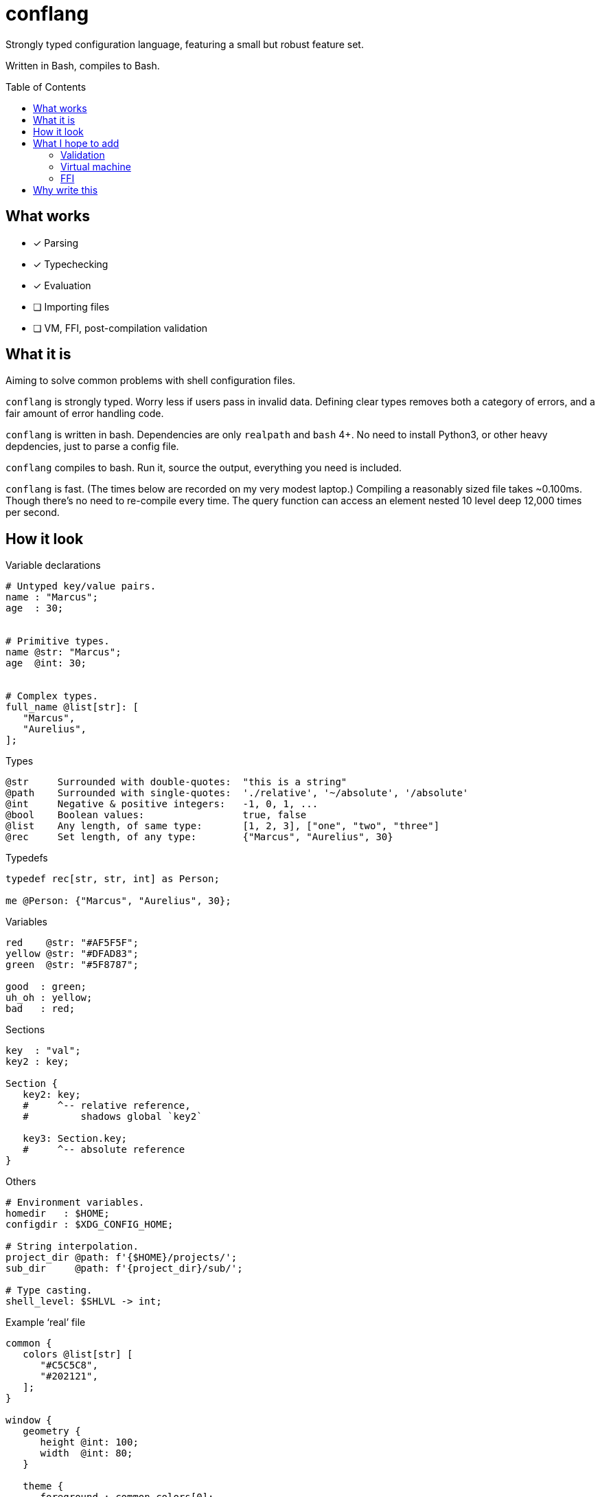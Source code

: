 = conflang
:toc:                      preamble
:toclevels:                3
:source-highlighter:       pygments
:pygments-style:           algol_nu
:pygments-linenums-mode:   table

Strongly typed configuration language, featuring a small but robust feature set.

Written in Bash, compiles to Bash.


== What works
* [x] Parsing
* [x] Typechecking
* [x] Evaluation
* [ ] Importing files
* [ ] VM, FFI, post-compilation validation


== What it is
Aiming to solve common problems with shell configuration files.

`conflang` is strongly typed.
Worry less if users pass in invalid data.
Defining clear types removes both a category of errors, and a fair amount of error handling code.

`conflang` is written in bash.
Dependencies are only `realpath` and `bash` 4+.
No need to install Python3, or other heavy depdencies, just to parse a config file.

`conflang` compiles to bash.
Run it, source the output, everything you need is included.

`conflang` is fast.
(The times below are recorded on my very modest laptop.)
Compiling a reasonably sized file takes ~0.100ms.
Though there's no need to re-compile every time.
The query function can access an element nested 10 level deep 12,000 times per second.


== How it look
.Variable declarations
----
# Untyped key/value pairs.
name : "Marcus";
age  : 30;


# Primitive types.
name @str: "Marcus";
age  @int: 30;


# Complex types.
full_name @list[str]: [
   "Marcus",
   "Aurelius",
];
----

.Types
----
@str     Surrounded with double-quotes:  "this is a string"
@path    Surrounded with single-quotes:  './relative', '~/absolute', '/absolute'
@int     Negative & positive integers:   -1, 0, 1, ...
@bool    Boolean values:                 true, false
@list    Any length, of same type:       [1, 2, 3], ["one", "two", "three"]
@rec     Set length, of any type:        {"Marcus", "Aurelius", 30}
----

.Typedefs
----
typedef rec[str, str, int] as Person;

me @Person: {"Marcus", "Aurelius", 30};
----

.Variables
----
red    @str: "#AF5F5F";
yellow @str: "#DFAD83";
green  @str: "#5F8787";

good  : green;
uh_oh : yellow;
bad   : red;
----

.Sections
----
key  : "val";
key2 : key;

Section {
   key2: key;
   #     ^-- relative reference,
   #         shadows global `key2`

   key3: Section.key;
   #     ^-- absolute reference
}
----

.Others
----
# Environment variables.
homedir   : $HOME;
configdir : $XDG_CONFIG_HOME;

# String interpolation.
project_dir @path: f'{$HOME}/projects/';
sub_dir     @path: f'{project_dir}/sub/';

# Type casting.
shell_level: $SHLVL -> int;
----

.Example '`real`' file
----
common {
   colors @list[str] [
      "#C5C5C8",
      "#202121",
   ];
}

window {
   geometry {
      height @int: 100;
      width  @int: 80;
   }

   theme {
      foreground : common.colors[0];
      background : common.colors[1];
   }
}
----


== What I hope to add
=== Validation
Declare requirements after any expression.
These may be in the form of tests, or directives.

----
config @path: '~/.config/hre-utils/conflang' {
   is_directory.
}
----

`is_directory` here is a directive.
It tests if the directory exist.
If not, runs `mkdir -p` and returns the exit status.

----
config @path: '~/.config/hre-utils/conflang/config' {
   is_file?
   exists?
}
----

`is_file` and `exists` are tests.
If their conditions fail, an error is raised.

Some useful things I can imagine:

. File/directory operations
  .. `exists`
  .. `is_file`, `is_dir`, `is_link`
  .. `can_read`, `can_write`, `can_execute`
. String operations
  .. `non_empty`
  .. `option  [ <opt1>..<optN> ]`
      ... Throws error if text is not present in list of opts
. List operations
  .. `non_empty`
  .. `each  <function>  <args>`
      ... Applies a function to each element of the list

=== Virtual machine
Thinking of writing a simple VM to run the validation steps.
Compile things to a simple set of common instructions.

=== FFI
Write functions in bash that can be used as validation tests/directives.
Hopefully will have a core standard library with things like `is_dir`, `is_file`, `exists`.
Anything additional should be extensible without undue burden.


== Why write this
Learning.

Around 2020 I began learning to write a "real" programming language.
Turns out it's hard.
I found myself consistently hitting conceptual sticking points.
Approaching these in the context of something I already understand very well (bash) is easier.

Many of my recent projects (`mkconf`, `conf`, `shql`) were building towards this goal.

I do not intend for anyone to actually use `conflang`, just as I didn't `shql`.
Journey over destination and all that.
